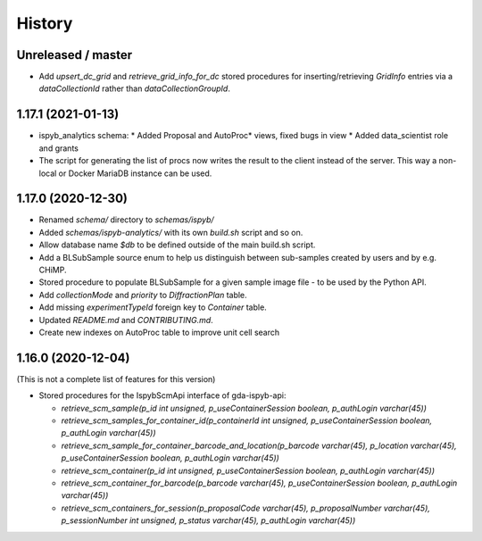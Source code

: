 =======
History
=======

Unreleased / master
-------------------
* Add `upsert_dc_grid` and `retrieve_grid_info_for_dc` stored procedures for
  inserting/retrieving `GridInfo` entries via a `dataCollectionId` rather than
  `dataCollectionGroupId`.

1.17.1 (2021-01-13)
-------------------
* ispyb_analytics schema: 
  * Added Proposal and AutoProc* views, fixed bugs in view
  * Added data_scientist role and grants
* The script for generating the list of procs now writes the result to the client instead of the server. This way a non-local or Docker MariaDB instance can be used.

1.17.0 (2020-12-30)
-------------------

* Renamed `schema/` directory to `schemas/ispyb/`
* Added `schemas/ispyb-analytics/` with its own `build.sh` script and so on.
* Allow database name `$db` to be defined outside of the main build.sh script.
* Add a BLSubSample source enum to help us distinguish between sub-samples created by users and by e.g. CHiMP.
* Stored procedure to populate BLSubSample for a given sample image file - to be used by the Python API.
* Add `collectionMode` and `priority` to `DiffractionPlan` table.
* Add missing `experimentTypeId` foreign key to `Container` table.
* Updated `README.md` and `CONTRIBUTING.md`.
* Create new indexes on AutoProc table to improve unit cell search

1.16.0 (2020-12-04)
-------------------

(This is not a complete list of features for this version)

* Stored procedures for the IspybScmApi interface of gda-ispyb-api:

  * `retrieve_scm_sample(p_id int unsigned, p_useContainerSession boolean, p_authLogin varchar(45))`
  * `retrieve_scm_samples_for_container_id(p_containerId int unsigned, p_useContainerSession boolean, p_authLogin varchar(45))`
  * `retrieve_scm_sample_for_container_barcode_and_location(p_barcode varchar(45), p_location varchar(45), p_useContainerSession boolean, p_authLogin varchar(45))`
  * `retrieve_scm_container(p_id int unsigned, p_useContainerSession boolean, p_authLogin varchar(45))`
  * `retrieve_scm_container_for_barcode(p_barcode varchar(45), p_useContainerSession boolean, p_authLogin varchar(45))`
  * `retrieve_scm_containers_for_session(p_proposalCode varchar(45), p_proposalNumber varchar(45), p_sessionNumber int unsigned, p_status varchar(45), p_authLogin varchar(45))`
